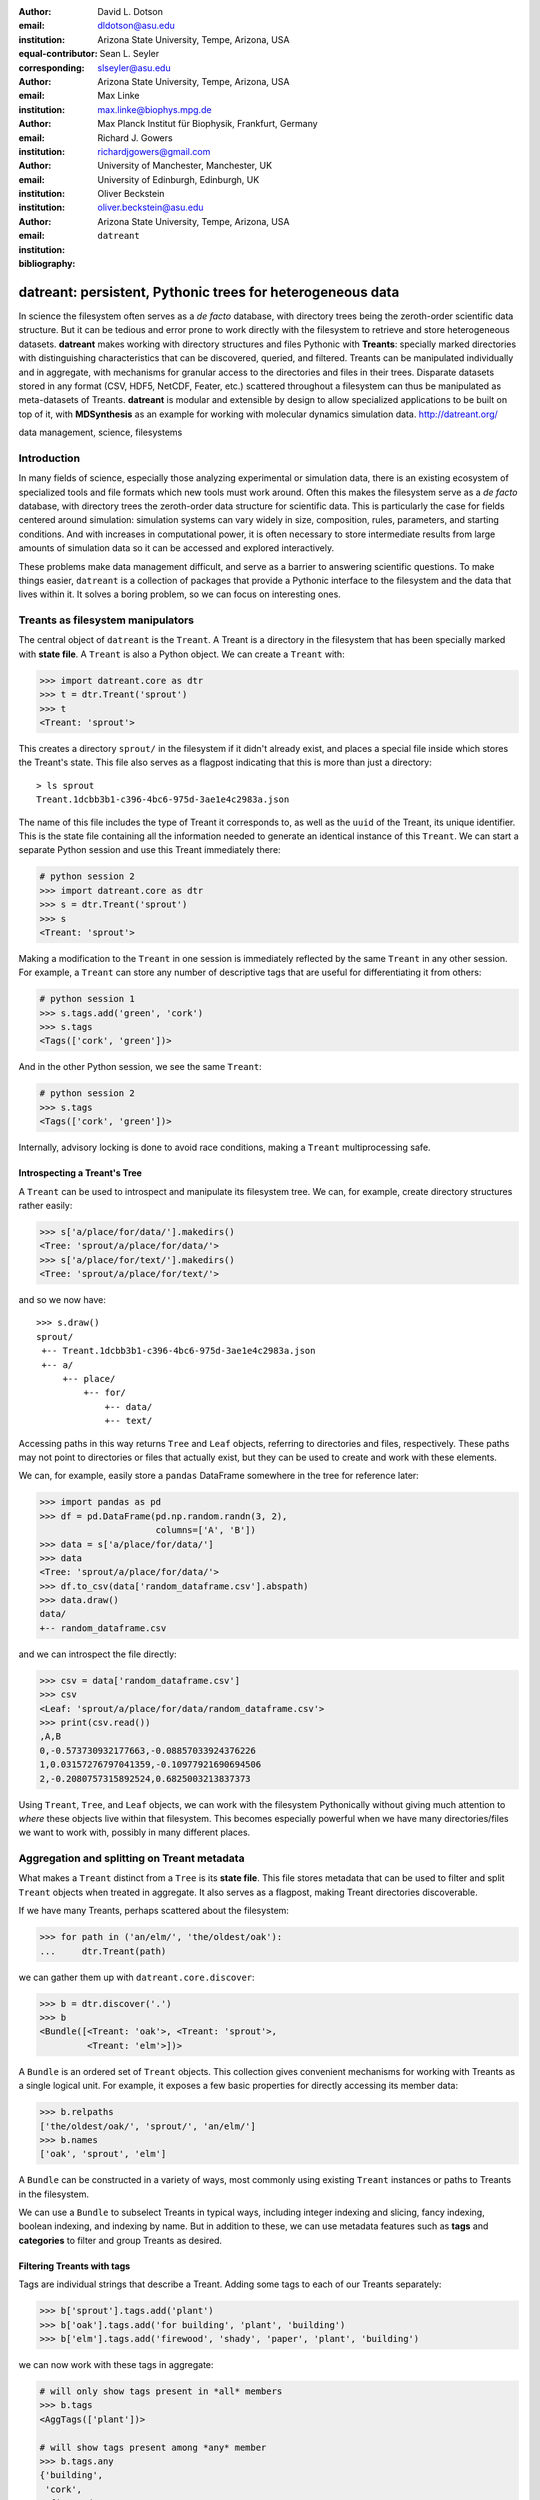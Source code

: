 .. -*- mode: rst; mode: visual-line; fill-column: 9999; coding: utf-8 -*-

:author: David L. Dotson
:email: dldotson@asu.edu
:institution: Arizona State University, Tempe, Arizona, USA
:equal-contributor:
:corresponding:

:author: Sean L. Seyler
:email: slseyler@asu.edu
:institution: Arizona State University, Tempe, Arizona, USA

:author: Max Linke
:email: max.linke@biophys.mpg.de
:institution: Max Planck Institut für Biophysik, Frankfurt, Germany

:author: Richard J. Gowers
:email: richardjgowers@gmail.com
:institution: University of Manchester, Manchester, UK
:institution: University of Edinburgh, Edinburgh, UK

:author: Oliver Beckstein
:email: oliver.beckstein@asu.edu
:institution: Arizona State University, Tempe, Arizona, USA

:bibliography: ``datreant``

-----------------------------------------------------------
datreant: persistent, Pythonic trees for heterogeneous data
-----------------------------------------------------------

.. class:: abstract

In science the filesystem often serves as a *de facto* database, with directory trees being the zeroth-order scientific data structure.
But it can be tedious and error prone to work directly with the filesystem to retrieve and store heterogeneous datasets.
**datreant** makes working with directory structures and files Pythonic with **Treants**: specially marked directories with distinguishing characteristics that can be discovered, queried, and filtered.
Treants can be manipulated individually and in aggregate, with mechanisms for granular access to the directories and files in their trees.
Disparate datasets stored in any format (CSV, HDF5, NetCDF, Feater, etc.) scattered throughout a filesystem can thus be manipulated as meta-datasets of Treants.
**datreant** is modular and extensible by design to allow specialized applications to be built on top of it, with **MDSynthesis** as an example for working with molecular dynamics simulation data. http://datreant.org/


.. class:: keywords

   data management, science, filesystems

.. For example file, see ../00_vanderwalt/00_vanderwalt.rst
.. Shows how to do figures, maths, raw latex, tables, citations


Introduction
------------
.. must motivate datreant, and make a good sell as to why it is a useful and general-purpose tool

In many fields of science, especially those analyzing experimental or simulation data, there is an existing ecosystem of specialized tools and file formats which new tools must work around.
Often this makes the filesystem serve as a *de facto* database, with directory trees the zeroth-order data structure for scientific data.
This is particularly the case for fields centered around simulation: simulation systems can vary widely in size, composition, rules, parameters, and starting conditions.
And with increases in computational power, it is often necessary to store intermediate results from large amounts of simulation data so it can be accessed and explored interactively.

These problems make data management difficult, and serve as a barrier to answering scientific questions.
To make things easier, ``datreant`` is a collection of packages that provide a Pythonic interface to the filesystem and the data that lives within it.
It solves a boring problem, so we can focus on interesting ones.


Treants as filesystem manipulators
----------------------------------
The central object of ``datreant`` is the ``Treant``.
A Treant is a directory in the filesystem that has been specially marked with **state file**.
A ``Treant`` is also a Python object.
We can create a ``Treant`` with:

.. code-block:: python

   >>> import datreant.core as dtr
   >>> t = dtr.Treant('sprout')
   >>> t
   <Treant: 'sprout'>

This creates a directory ``sprout/`` in the filesystem if it didn't already exist, and places a special file inside which stores the Treant's state.
This file also serves as a flagpost indicating that this is more than just a directory::

    > ls sprout
    Treant.1dcbb3b1-c396-4bc6-975d-3ae1e4c2983a.json

The name of this file includes the type of Treant it corresponds to, as well as the ``uuid`` of the Treant, its unique identifier.
This is the state file containing all the information needed to generate an identical instance of this ``Treant``.
We can start a separate Python session and use this Treant immediately there:

.. code-block:: python

   # python session 2
   >>> import datreant.core as dtr
   >>> s = dtr.Treant('sprout')
   >>> s
   <Treant: 'sprout'>

Making a modification to the ``Treant`` in one session is immediately reflected by the same ``Treant`` in any other session.
For example, a ``Treant`` can store any number of descriptive tags that are useful for differentiating it from others:

.. code-block:: python

   # python session 1
   >>> s.tags.add('green', 'cork')
   >>> s.tags
   <Tags(['cork', 'green'])>

And in the other Python session, we see the same ``Treant``:

.. code-block:: python

   # python session 2
   >>> s.tags
   <Tags(['cork', 'green'])>

Internally, advisory locking is done to avoid race conditions, making a ``Treant`` multiprocessing safe.


Introspecting a Treant's Tree
~~~~~~~~~~~~~~~~~~~~~~~~~~~~~
A ``Treant`` can be used to introspect and manipulate its filesystem tree.
We can, for example, create directory structures rather easily:

.. code-block:: python

   >>> s['a/place/for/data/'].makedirs()
   <Tree: 'sprout/a/place/for/data/'>
   >>> s['a/place/for/text/'].makedirs()
   <Tree: 'sprout/a/place/for/text/'>

and so we now have::

   >>> s.draw()
   sprout/
    +-- Treant.1dcbb3b1-c396-4bc6-975d-3ae1e4c2983a.json
    +-- a/
        +-- place/
            +-- for/
                +-- data/
                +-- text/

Accessing paths in this way returns ``Tree`` and ``Leaf`` objects, referring to directories and files, respectively.
These paths may not point to directories or files that actually exist, but they can be used to create and work with these elements.

We can, for example, easily store a ``pandas`` DataFrame somewhere in the tree for reference later:

.. todo: change to an example where we store a dataframe with arboreal data;
.. more fun, less space, fits theme

.. code-block:: python

   >>> import pandas as pd
   >>> df = pd.DataFrame(pd.np.random.randn(3, 2),
                         columns=['A', 'B'])
   >>> data = s['a/place/for/data/']
   >>> data
   <Tree: 'sprout/a/place/for/data/'>
   >>> df.to_csv(data['random_dataframe.csv'].abspath)
   >>> data.draw()
   data/
   +-- random_dataframe.csv

and we can introspect the file directly:

.. code-block:: python

   >>> csv = data['random_dataframe.csv']
   >>> csv
   <Leaf: 'sprout/a/place/for/data/random_dataframe.csv'>
   >>> print(csv.read())
   ,A,B
   0,-0.573730932177663,-0.08857033924376226
   1,0.03157276797041359,-0.10977921690694506
   2,-0.2080757315892524,0.6825003213837373
    
Using ``Treant``, ``Tree``, and ``Leaf`` objects, we can work with the filesystem Pythonically without giving much attention to *where* these objects live within that filesystem.
This becomes especially powerful when we have many directories/files we want to work with, possibly in many different places.


Aggregation and splitting on Treant metadata
--------------------------------------------
What makes a ``Treant`` distinct from a ``Tree`` is its **state file**.
This file stores metadata that can be used to filter and split ``Treant`` objects when treated in aggregate.
It also serves as a flagpost, making Treant directories discoverable.

If we have many Treants, perhaps scattered about the filesystem:

.. code-block:: python

   >>> for path in ('an/elm/', 'the/oldest/oak'):
   ...     dtr.Treant(path)

we can gather them up with ``datreant.core.discover``:

.. code-block:: python

   >>> b = dtr.discover('.')
   >>> b
   <Bundle([<Treant: 'oak'>, <Treant: 'sprout'>,
            <Treant: 'elm'>])>

A ``Bundle`` is an ordered set of ``Treant`` objects.
This collection gives convenient mechanisms for working with Treants as a single logical unit.
For example, it exposes a few basic properties for directly accessing its member data:

.. code-block:: python

   >>> b.relpaths
   ['the/oldest/oak/', 'sprout/', 'an/elm/']
   >>> b.names
   ['oak', 'sprout', 'elm']

A ``Bundle`` can be constructed in a variety of ways, most commonly using existing ``Treant`` instances or paths to Treants in the filesystem.

We can use a ``Bundle`` to subselect Treants in typical ways, including integer indexing and slicing, fancy indexing, boolean indexing, and indexing by name.
But in addition to these, we can use metadata features such as **tags** and **categories** to filter and group Treants as desired.


Filtering Treants with tags
~~~~~~~~~~~~~~~~~~~~~~~~~~~
Tags are individual strings that describe a Treant.
Adding some tags to each of our Treants separately:

.. code-block:: python

   >>> b['sprout'].tags.add('plant')
   >>> b['oak'].tags.add('for building', 'plant', 'building')
   >>> b['elm'].tags.add('firewood', 'shady', 'paper', 'plant', 'building')

we can now work with these tags in aggregate:

.. code-block:: python

   # will only show tags present in *all* members
   >>> b.tags
   <AggTags(['plant'])>

   # will show tags present among *any* member
   >>> b.tags.any
   {'building',
    'cork',
    'firewood',
    'for building',
    'green',
    'paper',
    'plant',
    'shady'}

and we can filter on them. For example, getting all Treants that are good
for construction work:

.. code-block:: python

   # gives a boolean index for members with this tag
   >>> b.tags['building']
   [True, False, True]

   # we can use this to index the Bundle itself
   >>> b[b.tags['building']]
   <Bundle([<Treant: 'oak'>, <Treant: 'elm'>])>

or getting back Treants that are both good for construction *and* used for
making paper by giving tags as a list:

.. code-block:: python

   # a list of tags serves as an *and* query
   >>> b[b.tags[['building', 'paper']]]
   <Bundle([<Treant: 'elm'>])>

And other tag expressions can be constructed using tuples (for *or* operations)
and sets (for *not and*):

.. code-block:: python

   # we can get *or* by using a tuple instead of a list
   >>> b[b.tags['firewood', 'green']]
   <Bundle([<Treant: 'sprout'>, <Treant: 'elm'>])>

   # and we can get *not and* by using a set
   >>> b[b.tags[{'building', 'paper'}]]
   <Bundle([<Treant: 'oak'>, <Treant: 'sprout'>])>

Using tag expressions, we can filter to Treants of interest from a ``Bundle`` counting many, perhaps hundreds, of Treants as members.
A common workflow is to use ``datreant.core.discover`` to gather up many Treants from a section of the filesystem, then use tags to extract only those Treants one actually needs.

.. todo: add a note on fuzzy matching (with a reference) if there's space

Splitting Treants on categories
~~~~~~~~~~~~~~~~~~~~~~~~~~~~~~~



Treant modularity with attachable Limbs
---------------------------------------


Using Treants as the basis for dataset access and manipulation with the PyData stack
------------------------------------------------------------------------------------
.. should emphasize that we don't need specific limbs per se to work with different datasets or to use other libraries
.. since Treants are filesystem manipulators, can use them as the access points for things like blaze, dask, distributed, etc.

.. would love to give Fireworks a shout-out here, since building workflows that operate on Treants works *really* well


Other packages in the datreant namespace
----------------------------------------

Building domain-specific applications on datreant
-------------------------------------------------
.. not only can applications *use* Treants, they can define their own Treant subclasses that work in special ways

Leveraging molecular dynamics data with MDSynthesis
~~~~~~~~~~~~~~~~~~~~~~~~~~~~~~~~~~~~~~~~~~~~~~~~~~~

Conclusions
-----------

Acknowledgements
----------------
.. grab from MDAnalysis set 

This work was in part supported by grant ACI-1443054 from the National Science Foundation.



References
----------

.. We use a bibtex file ``mdanalysis.bib`` and use 
.. :cite:`Michaud-Agrawal:2011fu` for citations; do not use manual
.. citations
